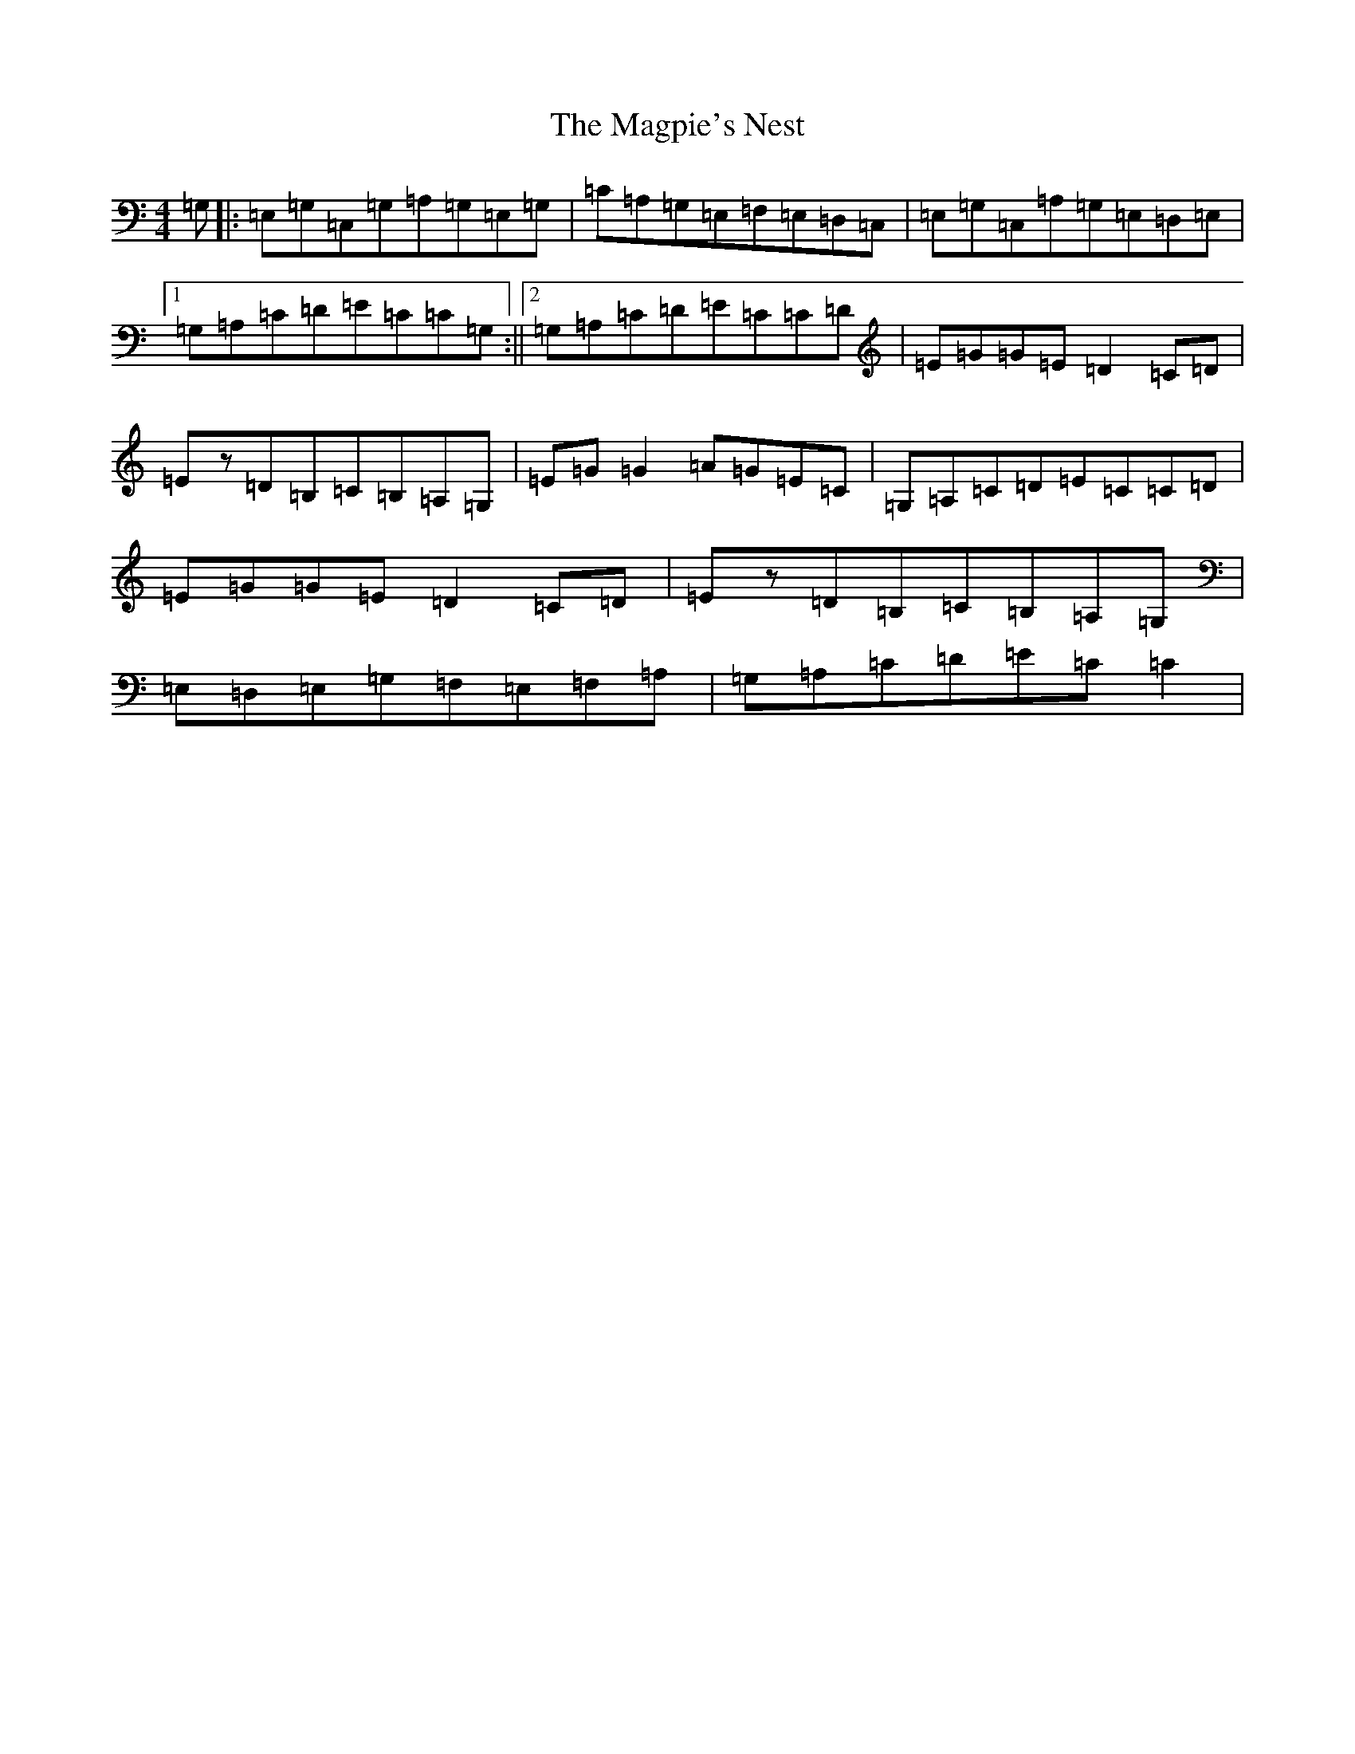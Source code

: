 X: 13138
T: Magpie's Nest, The
S: https://thesession.org/tunes/5831#setting3011
Z: G Major
R: reel
M: 4/4
L: 1/8
K: C Major
=G,|:=E,=G,=C,=G,=A,=G,=E,=G,|=C=A,=G,=E,=F,=E,=D,=C,|=E,=G,=C,=A,=G,=E,=D,=E,|1=G,=A,=C=D=E=C=C=G,:||2=G,=A,=C=D=E=C=C=D|=E=G=G=E=D2=C=D|=Ez=D=B,=C=B,=A,=G,|=E=G=G2=A=G=E=C|=G,=A,=C=D=E=C=C=D|=E=G=G=E=D2=C=D|=Ez=D=B,=C=B,=A,=G,|=E,=D,=E,=G,=F,=E,=F,=A,|=G,=A,=C=D=E=C=C2|
